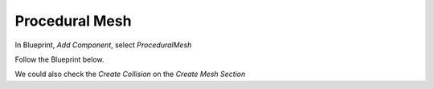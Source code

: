 Procedural Mesh
===============

In Blueprint, `Add Component`, select `ProceduralMesh`

Follow the Blueprint below.

.. image:: /_static/images/procedural_mesh_bp.PNG

We could also check the `Create Collision` on the `Create Mesh Section`